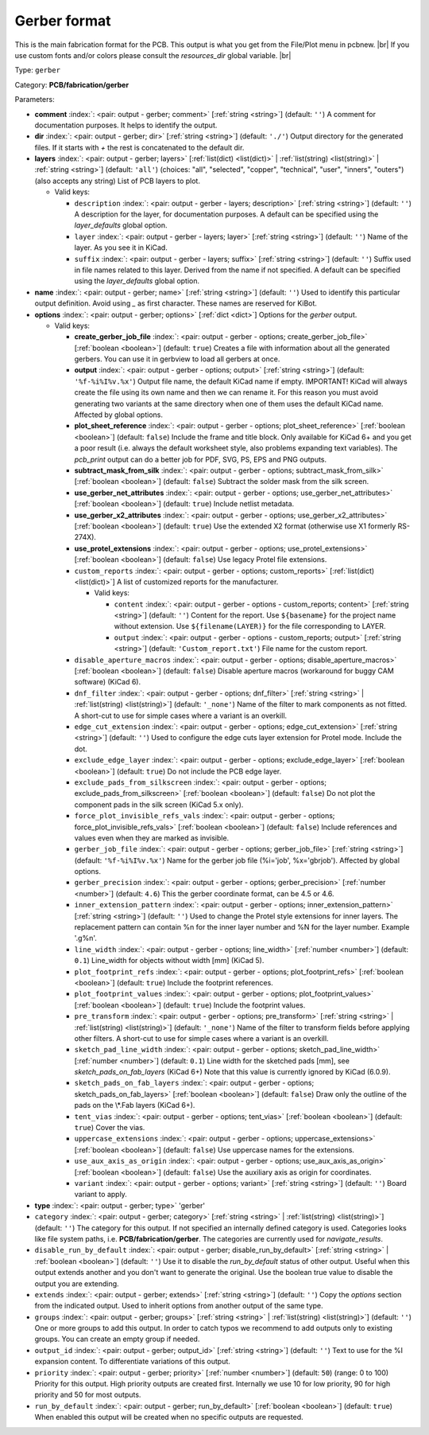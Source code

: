 .. Automatically generated by KiBot, please don't edit this file

.. index::
   pair: Gerber format; gerber

Gerber format
~~~~~~~~~~~~~

This is the main fabrication format for the PCB.
This output is what you get from the File/Plot menu in pcbnew. |br|
If you use custom fonts and/or colors please consult the `resources_dir` global variable. |br|

Type: ``gerber``

Category: **PCB/fabrication/gerber**

Parameters:

-  **comment** :index:`: <pair: output - gerber; comment>` [:ref:`string <string>`] (default: ``''``) A comment for documentation purposes. It helps to identify the output.
-  **dir** :index:`: <pair: output - gerber; dir>` [:ref:`string <string>`] (default: ``'./'``) Output directory for the generated files.
   If it starts with `+` the rest is concatenated to the default dir.
-  **layers** :index:`: <pair: output - gerber; layers>` [:ref:`list(dict) <list(dict)>` | :ref:`list(string) <list(string)>` | :ref:`string <string>`] (default: ``'all'``) (choices: "all", "selected", "copper", "technical", "user", "inners", "outers") (also accepts any string) List
   of PCB layers to plot.

   -  Valid keys:

      -  ``description`` :index:`: <pair: output - gerber - layers; description>` [:ref:`string <string>`] (default: ``''``) A description for the layer, for documentation purposes.
         A default can be specified using the `layer_defaults` global option.
      -  ``layer`` :index:`: <pair: output - gerber - layers; layer>` [:ref:`string <string>`] (default: ``''``) Name of the layer. As you see it in KiCad.
      -  ``suffix`` :index:`: <pair: output - gerber - layers; suffix>` [:ref:`string <string>`] (default: ``''``) Suffix used in file names related to this layer. Derived from the name if not specified.
         A default can be specified using the `layer_defaults` global option.

-  **name** :index:`: <pair: output - gerber; name>` [:ref:`string <string>`] (default: ``''``) Used to identify this particular output definition.
   Avoid using `_` as first character. These names are reserved for KiBot.
-  **options** :index:`: <pair: output - gerber; options>` [:ref:`dict <dict>`] Options for the `gerber` output.

   -  Valid keys:

      -  **create_gerber_job_file** :index:`: <pair: output - gerber - options; create_gerber_job_file>` [:ref:`boolean <boolean>`] (default: ``true``) Creates a file with information about all the generated gerbers.
         You can use it in gerbview to load all gerbers at once.
      -  **output** :index:`: <pair: output - gerber - options; output>` [:ref:`string <string>`] (default: ``'%f-%i%I%v.%x'``) Output file name, the default KiCad name if empty.
         IMPORTANT! KiCad will always create the file using its own name and then we can rename it.
         For this reason you must avoid generating two variants at the same directory when one of
         them uses the default KiCad name. Affected by global options.
      -  **plot_sheet_reference** :index:`: <pair: output - gerber - options; plot_sheet_reference>` [:ref:`boolean <boolean>`] (default: ``false``) Include the frame and title block. Only available for KiCad 6+ and you get a poor result
         (i.e. always the default worksheet style, also problems expanding text variables).
         The `pcb_print` output can do a better job for PDF, SVG, PS, EPS and PNG outputs.
      -  **subtract_mask_from_silk** :index:`: <pair: output - gerber - options; subtract_mask_from_silk>` [:ref:`boolean <boolean>`] (default: ``false``) Subtract the solder mask from the silk screen.
      -  **use_gerber_net_attributes** :index:`: <pair: output - gerber - options; use_gerber_net_attributes>` [:ref:`boolean <boolean>`] (default: ``true``) Include netlist metadata.
      -  **use_gerber_x2_attributes** :index:`: <pair: output - gerber - options; use_gerber_x2_attributes>` [:ref:`boolean <boolean>`] (default: ``true``) Use the extended X2 format (otherwise use X1 formerly RS-274X).
      -  **use_protel_extensions** :index:`: <pair: output - gerber - options; use_protel_extensions>` [:ref:`boolean <boolean>`] (default: ``false``) Use legacy Protel file extensions.
      -  ``custom_reports`` :index:`: <pair: output - gerber - options; custom_reports>` [:ref:`list(dict) <list(dict)>`] A list of customized reports for the manufacturer.

         -  Valid keys:

            -  ``content`` :index:`: <pair: output - gerber - options - custom_reports; content>` [:ref:`string <string>`] (default: ``''``) Content for the report. Use ``${basename}`` for the project name without extension.
               Use ``${filename(LAYER)}`` for the file corresponding to LAYER.
            -  ``output`` :index:`: <pair: output - gerber - options - custom_reports; output>` [:ref:`string <string>`] (default: ``'Custom_report.txt'``) File name for the custom report.

      -  ``disable_aperture_macros`` :index:`: <pair: output - gerber - options; disable_aperture_macros>` [:ref:`boolean <boolean>`] (default: ``false``) Disable aperture macros (workaround for buggy CAM software) (KiCad 6).
      -  ``dnf_filter`` :index:`: <pair: output - gerber - options; dnf_filter>` [:ref:`string <string>` | :ref:`list(string) <list(string)>`] (default: ``'_none'``) Name of the filter to mark components as not fitted.
         A short-cut to use for simple cases where a variant is an overkill.

      -  ``edge_cut_extension`` :index:`: <pair: output - gerber - options; edge_cut_extension>` [:ref:`string <string>`] (default: ``''``) Used to configure the edge cuts layer extension for Protel mode. Include the dot.
      -  ``exclude_edge_layer`` :index:`: <pair: output - gerber - options; exclude_edge_layer>` [:ref:`boolean <boolean>`] (default: ``true``) Do not include the PCB edge layer.
      -  ``exclude_pads_from_silkscreen`` :index:`: <pair: output - gerber - options; exclude_pads_from_silkscreen>` [:ref:`boolean <boolean>`] (default: ``false``) Do not plot the component pads in the silk screen (KiCad 5.x only).
      -  ``force_plot_invisible_refs_vals`` :index:`: <pair: output - gerber - options; force_plot_invisible_refs_vals>` [:ref:`boolean <boolean>`] (default: ``false``) Include references and values even when they are marked as invisible.
      -  ``gerber_job_file`` :index:`: <pair: output - gerber - options; gerber_job_file>` [:ref:`string <string>`] (default: ``'%f-%i%I%v.%x'``) Name for the gerber job file (%i='job', %x='gbrjob'). Affected by global options.
      -  ``gerber_precision`` :index:`: <pair: output - gerber - options; gerber_precision>` [:ref:`number <number>`] (default: ``4.6``) This the gerber coordinate format, can be 4.5 or 4.6.
      -  ``inner_extension_pattern`` :index:`: <pair: output - gerber - options; inner_extension_pattern>` [:ref:`string <string>`] (default: ``''``) Used to change the Protel style extensions for inner layers.
         The replacement pattern can contain %n for the inner layer number and %N for the layer number.
         Example '.g%n'.
      -  ``line_width`` :index:`: <pair: output - gerber - options; line_width>` [:ref:`number <number>`] (default: ``0.1``) Line_width for objects without width [mm] (KiCad 5).
      -  ``plot_footprint_refs`` :index:`: <pair: output - gerber - options; plot_footprint_refs>` [:ref:`boolean <boolean>`] (default: ``true``) Include the footprint references.
      -  ``plot_footprint_values`` :index:`: <pair: output - gerber - options; plot_footprint_values>` [:ref:`boolean <boolean>`] (default: ``true``) Include the footprint values.
      -  ``pre_transform`` :index:`: <pair: output - gerber - options; pre_transform>` [:ref:`string <string>` | :ref:`list(string) <list(string)>`] (default: ``'_none'``) Name of the filter to transform fields before applying other filters.
         A short-cut to use for simple cases where a variant is an overkill.

      -  ``sketch_pad_line_width`` :index:`: <pair: output - gerber - options; sketch_pad_line_width>` [:ref:`number <number>`] (default: ``0.1``) Line width for the sketched pads [mm], see `sketch_pads_on_fab_layers` (KiCad 6+)
         Note that this value is currently ignored by KiCad (6.0.9).
      -  ``sketch_pads_on_fab_layers`` :index:`: <pair: output - gerber - options; sketch_pads_on_fab_layers>` [:ref:`boolean <boolean>`] (default: ``false``) Draw only the outline of the pads on the \\*.Fab layers (KiCad 6+).
      -  ``tent_vias`` :index:`: <pair: output - gerber - options; tent_vias>` [:ref:`boolean <boolean>`] (default: ``true``) Cover the vias.
      -  ``uppercase_extensions`` :index:`: <pair: output - gerber - options; uppercase_extensions>` [:ref:`boolean <boolean>`] (default: ``false``) Use uppercase names for the extensions.
      -  ``use_aux_axis_as_origin`` :index:`: <pair: output - gerber - options; use_aux_axis_as_origin>` [:ref:`boolean <boolean>`] (default: ``false``) Use the auxiliary axis as origin for coordinates.
      -  ``variant`` :index:`: <pair: output - gerber - options; variant>` [:ref:`string <string>`] (default: ``''``) Board variant to apply.

-  **type** :index:`: <pair: output - gerber; type>` 'gerber'
-  ``category`` :index:`: <pair: output - gerber; category>` [:ref:`string <string>` | :ref:`list(string) <list(string)>`] (default: ``''``) The category for this output. If not specified an internally defined category is used.
   Categories looks like file system paths, i.e. **PCB/fabrication/gerber**.
   The categories are currently used for `navigate_results`.

-  ``disable_run_by_default`` :index:`: <pair: output - gerber; disable_run_by_default>` [:ref:`string <string>` | :ref:`boolean <boolean>`] (default: ``''``) Use it to disable the `run_by_default` status of other output.
   Useful when this output extends another and you don't want to generate the original.
   Use the boolean true value to disable the output you are extending.
-  ``extends`` :index:`: <pair: output - gerber; extends>` [:ref:`string <string>`] (default: ``''``) Copy the `options` section from the indicated output.
   Used to inherit options from another output of the same type.
-  ``groups`` :index:`: <pair: output - gerber; groups>` [:ref:`string <string>` | :ref:`list(string) <list(string)>`] (default: ``''``) One or more groups to add this output. In order to catch typos
   we recommend to add outputs only to existing groups. You can create an empty group if
   needed.

-  ``output_id`` :index:`: <pair: output - gerber; output_id>` [:ref:`string <string>`] (default: ``''``) Text to use for the %I expansion content. To differentiate variations of this output.
-  ``priority`` :index:`: <pair: output - gerber; priority>` [:ref:`number <number>`] (default: ``50``) (range: 0 to 100) Priority for this output. High priority outputs are created first.
   Internally we use 10 for low priority, 90 for high priority and 50 for most outputs.
-  ``run_by_default`` :index:`: <pair: output - gerber; run_by_default>` [:ref:`boolean <boolean>`] (default: ``true``) When enabled this output will be created when no specific outputs are requested.

